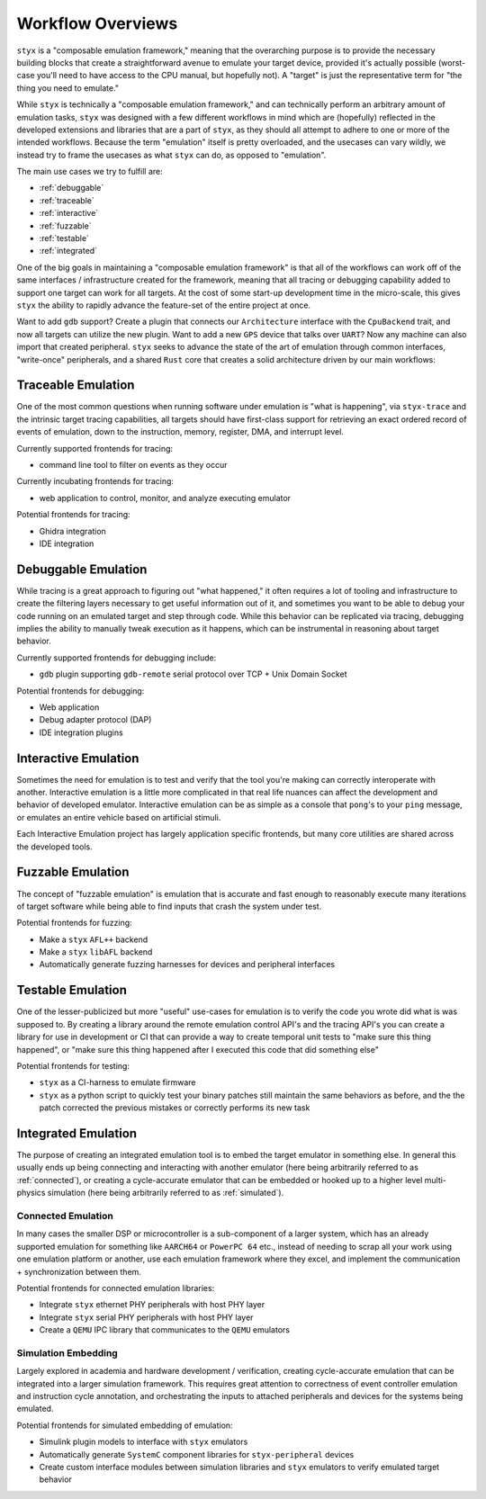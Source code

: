 
.. _workflows:

Workflow Overviews
##################

``styx`` is a "composable emulation framework," meaning that the overarching purpose is to provide the
necessary building blocks that create a straightforward avenue to emulate your target device, provided
it's actually possible (worst-case you'll need to have access to the CPU manual, but hopefully not). A
"target" is just the representative term for "the thing you need to emulate."


While ``styx`` is technically a "composable emulation framework," and can technically perform an arbitrary
amount of emulation tasks, ``styx`` was designed with a few different workflows in mind which are (hopefully)
reflected in the developed extensions and libraries that are a part of ``styx``, as they should all attempt
to adhere to one or more of the intended workflows. Because the term "emulation" itself is pretty overloaded,
and the usecases can vary wildly, we instead try to frame the usecases as what ``styx`` can do, as opposed to
"emulation".

The main use cases we try to fulfill are:

* :ref:`debuggable`
* :ref:`traceable`
* :ref:`interactive`
* :ref:`fuzzable`
* :ref:`testable`
* :ref:`integrated`

One of the big goals in maintaining a "composable emulation framework" is that all of the workflows can
work off of the same interfaces / infrastructure created for the framework, meaning that all tracing or
debugging capability added to support one target can work for all targets. At the cost of some start-up
development time in the micro-scale, this gives ``styx`` the ability to rapidly advance the feature-set
of the entire project at once.

Want to add ``gdb`` support? Create a plugin that connects our ``Architecture`` interface with the
``CpuBackend`` trait, and now all targets can utilize the new plugin. Want to add a new ``GPS`` device
that talks over ``UART``? Now any machine can also import that created peripheral. ``styx`` seeks to
advance the state of the art of emulation through common interfaces, "write-once" peripherals, and
a shared ``Rust`` core that creates a solid architecture driven by our main workflows:

.. _traceable:

Traceable Emulation
===================

One of the most common questions when running software under emulation is "what is happening", via
``styx-trace`` and the intrinsic target tracing capabilities, all targets should have first-class
support for retrieving an exact ordered record of events of emulation, down to the instruction,
memory, register, DMA, and interrupt level.

Currently supported frontends for tracing:

* command line tool to filter on events as they occur

Currently incubating frontends for tracing:

* web application to control, monitor, and analyze executing emulator

Potential frontends for tracing:

* Ghidra integration
* IDE integration

.. _debuggable:

Debuggable Emulation
====================

While tracing is a great approach to figuring out "what happened," it often requires a lot of tooling
and infrastructure to create the filtering layers necessary to get useful information out of it, and
sometimes you want to be able to debug your code running on an emulated target and step through
code. While this behavior can be replicated via tracing, debugging implies the ability to manually
tweak execution as it happens, which can be instrumental in reasoning about target behavior.

Currently supported frontends for debugging include:

* ``gdb`` plugin supporting ``gdb-remote`` serial protocol over TCP + Unix Domain Socket

Potential frontends for debugging:

* Web application
* Debug adapter protocol (DAP)
* IDE integration plugins


.. _interactive:

Interactive Emulation
=====================

Sometimes the need for emulation is to test and verify that the tool you're making can correctly
interoperate with another. Interactive emulation is a little more complicated in that real life
nuances can affect the development and behavior of developed emulator. Interactive emulation can
be as simple as a console that ``pong``'s to your ``ping`` message, or emulates an entire vehicle
based on artificial stimuli.

Each Interactive Emulation project has largely application specific frontends, but many core
utilities are shared across the developed tools.

.. _fuzzable:

Fuzzable Emulation
==================

The concept of "fuzzable emulation" is emulation that is accurate and fast enough to reasonably
execute many iterations of target software while being able to find inputs that crash the system
under test.

Potential frontends for fuzzing:

* Make a ``styx`` ``AFL++`` backend
* Make a ``styx`` ``libAFL`` backend
* Automatically generate fuzzing harnesses for devices and peripheral interfaces

.. _testable:

Testable Emulation
==================

One of the lesser-publicized but more "useful" use-cases for emulation is to verify the code
you wrote did what is was supposed to. By creating a library around the remote emulation control
API's and the tracing API's you can create a library for use in development or CI that can provide
a way to create temporal unit tests to "make sure this thing happened", or "make sure this thing
happened after I executed this code that did something else"

Potential frontends for testing:

* ``styx`` as a CI-harness to emulate firmware
* ``styx`` as a python script to quickly test your binary patches still maintain the same behaviors
  as before, and the the patch corrected the previous mistakes or correctly performs its new task

.. _integrated:

Integrated Emulation
====================

The purpose of creating an integrated emulation tool is to embed the target emulator in something else.
In general this usually ends up being connecting and interacting with another emulator (here being arbitrarily referred to as :ref:`connected`),
or creating a cycle-accurate emulator that can be embedded or hooked up to a higher level multi-physics simulation
(here being arbitrarily referred to as :ref:`simulated`).

.. _connected:

Connected Emulation
-------------------

In many cases the smaller DSP or microcontroller is a sub-component of a larger system, which has
an already supported emulation for something like ``AARCH64`` or ``PowerPC 64`` etc., instead of needing
to scrap all your work using one emulation platform or another, use each emulation framework where they
excel, and implement the communication + synchronization between them.

Potential frontends for connected emulation libraries:

* Integrate ``styx`` ethernet PHY peripherals with host PHY layer
* Integrate ``styx`` serial PHY peripherals with host PHY layer
* Create a ``QEMU`` IPC library that communicates to the ``QEMU`` emulators

.. _simulated:

Simulation Embedding
--------------------

Largely explored in academia and hardware development / verification, creating cycle-accurate
emulation that can be integrated into a larger simulation framework. This requires great attention
to correctness of event controller emulation and instruction cycle annotation, and orchestrating
the inputs to attached peripherals and devices for the systems being emulated.

Potential frontends for simulated embedding of emulation:

* Simulink plugin models to interface with ``styx`` emulators
* Automatically generate ``SystemC`` component libraries for ``styx-peripheral`` devices
* Create custom interface modules between simulation libraries and ``styx`` emulators to verify
  emulated target behavior

